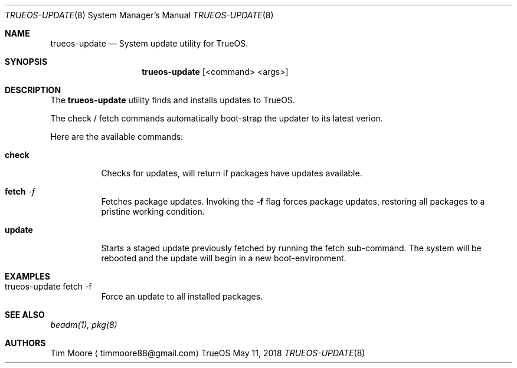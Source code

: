 .Dd May 11, 2018
.Dt TRUEOS-UPDATE 8
.Os TrueOS
.\"----------------------------------------------------------------
.Sh NAME
.Nm trueos-update
.Nd System update utility for TrueOS.
.\"----------------------------------------------------------------
.Sh SYNOPSIS
.Nm
.Op <command> <args>
.\"----------------------------------------------------------------
.Sh DESCRIPTION
The
.Nm
utility finds and installs updates to TrueOS.
.Pp
.\" Here are the options:
The check / fetch commands automatically boot-strap the updater to its latest verion.
.Pp
Here are the available commands:
.Bl -tag -width indent
.It Ic check
Checks for updates, will return if packages have updates available.
.It Ic fetch Ar -f
Fetches package updates. Invoking the
.Fl f
flag forces package updates, restoring all packages to a pristine working condition.
.It Ic update
Starts a staged update previously fetched by running the fetch sub-command.
The system will be rebooted and the update will begin in a new boot-environment.
.\"----------------------------------------------------------------
.Sh EXAMPLES
.Bl -tag -width indent
.It trueos-update fetch -f
Force an update to all installed packages.
.\"----------------------------------------------------------------
.Sh SEE ALSO
.Xr beadm(1),
.Xr pkg(8)
.\"----------------------------------------------------------------
.Sh AUTHORS
.An Tim Moore
.Aq timmoore88@gmail.com
